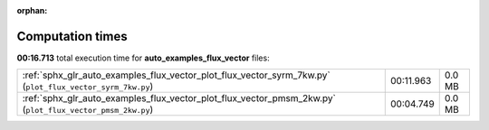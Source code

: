 
:orphan:

.. _sphx_glr_auto_examples_flux_vector_sg_execution_times:


Computation times
=================
**00:16.713** total execution time for **auto_examples_flux_vector** files:

+-----------------------------------------------------------------------------------------------------------+-----------+--------+
| :ref:`sphx_glr_auto_examples_flux_vector_plot_flux_vector_syrm_7kw.py` (``plot_flux_vector_syrm_7kw.py``) | 00:11.963 | 0.0 MB |
+-----------------------------------------------------------------------------------------------------------+-----------+--------+
| :ref:`sphx_glr_auto_examples_flux_vector_plot_flux_vector_pmsm_2kw.py` (``plot_flux_vector_pmsm_2kw.py``) | 00:04.749 | 0.0 MB |
+-----------------------------------------------------------------------------------------------------------+-----------+--------+
